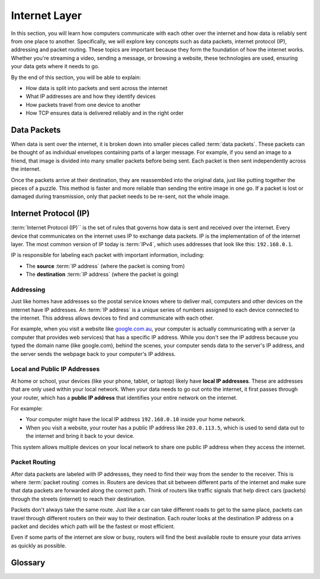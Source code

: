 Internet Layer
===========================================

In this section, you will learn how computers communicate with each other over the 
internet and how data is reliably sent from one place to another. Specifically, we will 
explore key concepts such as data packets, internet protocol (IP), addressing and packet 
routing. These topics are important because 
they form the foundation of how the internet works. Whether you're streaming a video, 
sending a message, or browsing a website, these technologies are used, ensuring your 
data gets where it needs to go.

By the end of this section, you will be able to explain:

*   How data is split into packets and sent across the internet
*   What IP addresses are and how they identify devices
*   How packets travel from one device to another
*   How TCP ensures data is delivered reliably and in the right order

Data Packets
---------------------

When data is sent over the internet, it is broken down into smaller pieces called 
:term:`data packets`. These packets can be thought of as individual envelopes 
containing parts of a larger message. For example, if you send an image to a friend, 
that image is divided into many smaller packets before being sent. Each packet is then 
sent independently across the internet.

Once the packets arrive at their destination, they are reassembled into the original 
data, just like putting together the pieces of a puzzle. This method is faster and more 
reliable than sending the entire image in one go. If a packet is lost or damaged during 
transmission, only that packet needs to be re-sent, not the whole image.

Internet Protocol (IP)
------------------------

:term:`Internet Protocol (IP)`` is the set of rules that governs how data is sent and 
received over the internet. Every device that communicates on the internet uses IP to 
exchange data packets. IP is the implementation of of the internet layer. The most 
common version of IP today is :term:`IPv4`, which uses addresses that look like this: 
``192.168.0.1``.

IP is responsible for labeling each packet with important information, including:

*   The **source** :term:`IP address` (where the packet is coming from)
*   The **destination** :term:`IP address` (where the packet is going)

Addressing
^^^^^^^^^^^^^^^^^^^

Just like homes have addresses so the postal service knows where to deliver mail, 
computers and other devices on the internet have IP addresses. An :term:`IP address` 
is a unique series of numbers assigned to each device connected to the internet. This 
address allows devices to find and communicate with each other.

For example, when you visit a website like `google.com.au <google.com.au>`_, your 
computer is actually communicating with a server (a computer that provides web 
services) that has a specific IP address. While you don't see the IP address because 
you typed the domain name (like google.com), behind the scenes, your computer sends 
data to the server's IP address, and the server sends the webpage back to your 
computer's IP address.

Local and Public IP Addresses
^^^^^^^^^^^^^^^^^^^^^^^^^^^^^^^^^^^^^^

At home or school, your devices (like your phone, tablet, or laptop) likely have 
**local IP addresses**. These are addresses that are only used within your local 
network. When your data needs to go out onto the internet, it first passes through your 
router, which has a **public IP address** that identifies your entire network on the 
internet.

For example:

*   Your computer might have the local IP address ``192.168.0.10`` inside your home 
    network.
*   When you visit a website, your router has a public IP address like ``203.0.113.5``, 
    which is used to send data out to the internet and bring it back to your device.

This system allows multiple devices on your local network to share one public 
IP address when they access the internet.

Packet Routing
^^^^^^^^^^^^^^^^^^^

After data packets are labeled with IP addresses, they need to find their way from the 
sender to the receiver. This is where :term:`packet routing` comes in. Routers are 
devices that sit between different parts of the internet and make sure that data 
packets are forwarded along the correct path. Think of routers like traffic signals 
that help direct cars (packets) through the streets (internet) to reach their 
destination.

Packets don't always take the same route. Just like a car can take different roads to 
get to the same place, packets can travel through different routers on their way to 
their destination. Each router looks at the destination IP address on a packet and 
decides which path will be the fastest or most efficient.

Even if some parts of the internet are slow or busy, routers will find the best 
available route to ensure your data arrives as quickly as possible.

Glossary
------------------------------------

.. glossary::

    Internet Protocol
        TODO

    IP
        See :term:`Internet Protocol`

    IPv4
        TODO

    IP Address
        TODO

    Data packets
        TODO

    Packet Routing
        TODO
